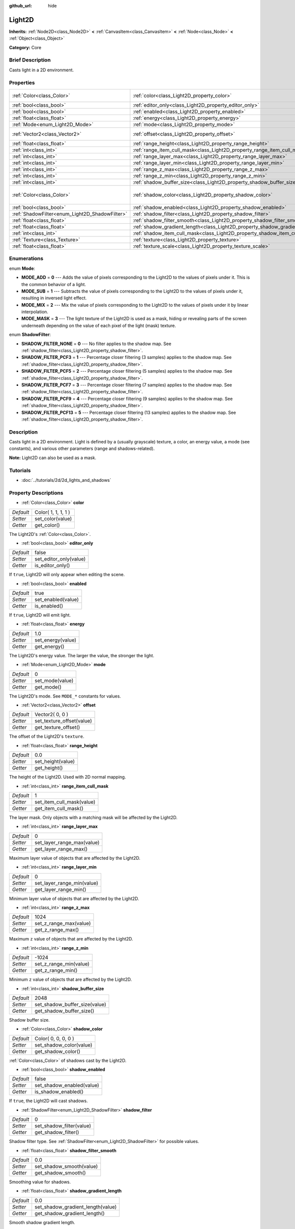 :github_url: hide

.. Generated automatically by doc/tools/makerst.py in Godot's source tree.
.. DO NOT EDIT THIS FILE, but the Light2D.xml source instead.
.. The source is found in doc/classes or modules/<name>/doc_classes.

.. _class_Light2D:

Light2D
=======

**Inherits:** :ref:`Node2D<class_Node2D>` **<** :ref:`CanvasItem<class_CanvasItem>` **<** :ref:`Node<class_Node>` **<** :ref:`Object<class_Object>`

**Category:** Core

Brief Description
-----------------

Casts light in a 2D environment.

Properties
----------

+------------------------------------------------+------------------------------------------------------------------------------+---------------------+
| :ref:`Color<class_Color>`                      | :ref:`color<class_Light2D_property_color>`                                   | Color( 1, 1, 1, 1 ) |
+------------------------------------------------+------------------------------------------------------------------------------+---------------------+
| :ref:`bool<class_bool>`                        | :ref:`editor_only<class_Light2D_property_editor_only>`                       | false               |
+------------------------------------------------+------------------------------------------------------------------------------+---------------------+
| :ref:`bool<class_bool>`                        | :ref:`enabled<class_Light2D_property_enabled>`                               | true                |
+------------------------------------------------+------------------------------------------------------------------------------+---------------------+
| :ref:`float<class_float>`                      | :ref:`energy<class_Light2D_property_energy>`                                 | 1.0                 |
+------------------------------------------------+------------------------------------------------------------------------------+---------------------+
| :ref:`Mode<enum_Light2D_Mode>`                 | :ref:`mode<class_Light2D_property_mode>`                                     | 0                   |
+------------------------------------------------+------------------------------------------------------------------------------+---------------------+
| :ref:`Vector2<class_Vector2>`                  | :ref:`offset<class_Light2D_property_offset>`                                 | Vector2( 0, 0 )     |
+------------------------------------------------+------------------------------------------------------------------------------+---------------------+
| :ref:`float<class_float>`                      | :ref:`range_height<class_Light2D_property_range_height>`                     | 0.0                 |
+------------------------------------------------+------------------------------------------------------------------------------+---------------------+
| :ref:`int<class_int>`                          | :ref:`range_item_cull_mask<class_Light2D_property_range_item_cull_mask>`     | 1                   |
+------------------------------------------------+------------------------------------------------------------------------------+---------------------+
| :ref:`int<class_int>`                          | :ref:`range_layer_max<class_Light2D_property_range_layer_max>`               | 0                   |
+------------------------------------------------+------------------------------------------------------------------------------+---------------------+
| :ref:`int<class_int>`                          | :ref:`range_layer_min<class_Light2D_property_range_layer_min>`               | 0                   |
+------------------------------------------------+------------------------------------------------------------------------------+---------------------+
| :ref:`int<class_int>`                          | :ref:`range_z_max<class_Light2D_property_range_z_max>`                       | 1024                |
+------------------------------------------------+------------------------------------------------------------------------------+---------------------+
| :ref:`int<class_int>`                          | :ref:`range_z_min<class_Light2D_property_range_z_min>`                       | -1024               |
+------------------------------------------------+------------------------------------------------------------------------------+---------------------+
| :ref:`int<class_int>`                          | :ref:`shadow_buffer_size<class_Light2D_property_shadow_buffer_size>`         | 2048                |
+------------------------------------------------+------------------------------------------------------------------------------+---------------------+
| :ref:`Color<class_Color>`                      | :ref:`shadow_color<class_Light2D_property_shadow_color>`                     | Color( 0, 0, 0, 0 ) |
+------------------------------------------------+------------------------------------------------------------------------------+---------------------+
| :ref:`bool<class_bool>`                        | :ref:`shadow_enabled<class_Light2D_property_shadow_enabled>`                 | false               |
+------------------------------------------------+------------------------------------------------------------------------------+---------------------+
| :ref:`ShadowFilter<enum_Light2D_ShadowFilter>` | :ref:`shadow_filter<class_Light2D_property_shadow_filter>`                   | 0                   |
+------------------------------------------------+------------------------------------------------------------------------------+---------------------+
| :ref:`float<class_float>`                      | :ref:`shadow_filter_smooth<class_Light2D_property_shadow_filter_smooth>`     | 0.0                 |
+------------------------------------------------+------------------------------------------------------------------------------+---------------------+
| :ref:`float<class_float>`                      | :ref:`shadow_gradient_length<class_Light2D_property_shadow_gradient_length>` | 0.0                 |
+------------------------------------------------+------------------------------------------------------------------------------+---------------------+
| :ref:`int<class_int>`                          | :ref:`shadow_item_cull_mask<class_Light2D_property_shadow_item_cull_mask>`   | 1                   |
+------------------------------------------------+------------------------------------------------------------------------------+---------------------+
| :ref:`Texture<class_Texture>`                  | :ref:`texture<class_Light2D_property_texture>`                               |                     |
+------------------------------------------------+------------------------------------------------------------------------------+---------------------+
| :ref:`float<class_float>`                      | :ref:`texture_scale<class_Light2D_property_texture_scale>`                   | 1.0                 |
+------------------------------------------------+------------------------------------------------------------------------------+---------------------+

Enumerations
------------

.. _enum_Light2D_Mode:

.. _class_Light2D_constant_MODE_ADD:

.. _class_Light2D_constant_MODE_SUB:

.. _class_Light2D_constant_MODE_MIX:

.. _class_Light2D_constant_MODE_MASK:

enum **Mode**:

- **MODE_ADD** = **0** --- Adds the value of pixels corresponding to the Light2D to the values of pixels under it. This is the common behavior of a light.

- **MODE_SUB** = **1** --- Subtracts the value of pixels corresponding to the Light2D to the values of pixels under it, resulting in inversed light effect.

- **MODE_MIX** = **2** --- Mix the value of pixels corresponding to the Light2D to the values of pixels under it by linear interpolation.

- **MODE_MASK** = **3** --- The light texture of the Light2D is used as a mask, hiding or revealing parts of the screen underneath depending on the value of each pixel of the light (mask) texture.

.. _enum_Light2D_ShadowFilter:

.. _class_Light2D_constant_SHADOW_FILTER_NONE:

.. _class_Light2D_constant_SHADOW_FILTER_PCF3:

.. _class_Light2D_constant_SHADOW_FILTER_PCF5:

.. _class_Light2D_constant_SHADOW_FILTER_PCF7:

.. _class_Light2D_constant_SHADOW_FILTER_PCF9:

.. _class_Light2D_constant_SHADOW_FILTER_PCF13:

enum **ShadowFilter**:

- **SHADOW_FILTER_NONE** = **0** --- No filter applies to the shadow map. See :ref:`shadow_filter<class_Light2D_property_shadow_filter>`.

- **SHADOW_FILTER_PCF3** = **1** --- Percentage closer filtering (3 samples) applies to the shadow map. See :ref:`shadow_filter<class_Light2D_property_shadow_filter>`.

- **SHADOW_FILTER_PCF5** = **2** --- Percentage closer filtering (5 samples) applies to the shadow map. See :ref:`shadow_filter<class_Light2D_property_shadow_filter>`.

- **SHADOW_FILTER_PCF7** = **3** --- Percentage closer filtering (7 samples) applies to the shadow map. See :ref:`shadow_filter<class_Light2D_property_shadow_filter>`.

- **SHADOW_FILTER_PCF9** = **4** --- Percentage closer filtering (9 samples) applies to the shadow map. See :ref:`shadow_filter<class_Light2D_property_shadow_filter>`.

- **SHADOW_FILTER_PCF13** = **5** --- Percentage closer filtering (13 samples) applies to the shadow map. See :ref:`shadow_filter<class_Light2D_property_shadow_filter>`.

Description
-----------

Casts light in a 2D environment. Light is defined by a (usually grayscale) texture, a color, an energy value, a mode (see constants), and various other parameters (range and shadows-related).

**Note:** Light2D can also be used as a mask.

Tutorials
---------

- :doc:`../tutorials/2d/2d_lights_and_shadows`

Property Descriptions
---------------------

.. _class_Light2D_property_color:

- :ref:`Color<class_Color>` **color**

+-----------+---------------------+
| *Default* | Color( 1, 1, 1, 1 ) |
+-----------+---------------------+
| *Setter*  | set_color(value)    |
+-----------+---------------------+
| *Getter*  | get_color()         |
+-----------+---------------------+

The Light2D's :ref:`Color<class_Color>`.

.. _class_Light2D_property_editor_only:

- :ref:`bool<class_bool>` **editor_only**

+-----------+------------------------+
| *Default* | false                  |
+-----------+------------------------+
| *Setter*  | set_editor_only(value) |
+-----------+------------------------+
| *Getter*  | is_editor_only()       |
+-----------+------------------------+

If ``true``, Light2D will only appear when editing the scene.

.. _class_Light2D_property_enabled:

- :ref:`bool<class_bool>` **enabled**

+-----------+--------------------+
| *Default* | true               |
+-----------+--------------------+
| *Setter*  | set_enabled(value) |
+-----------+--------------------+
| *Getter*  | is_enabled()       |
+-----------+--------------------+

If ``true``, Light2D will emit light.

.. _class_Light2D_property_energy:

- :ref:`float<class_float>` **energy**

+-----------+-------------------+
| *Default* | 1.0               |
+-----------+-------------------+
| *Setter*  | set_energy(value) |
+-----------+-------------------+
| *Getter*  | get_energy()      |
+-----------+-------------------+

The Light2D's energy value. The larger the value, the stronger the light.

.. _class_Light2D_property_mode:

- :ref:`Mode<enum_Light2D_Mode>` **mode**

+-----------+-----------------+
| *Default* | 0               |
+-----------+-----------------+
| *Setter*  | set_mode(value) |
+-----------+-----------------+
| *Getter*  | get_mode()      |
+-----------+-----------------+

The Light2D's mode. See ``MODE_*`` constants for values.

.. _class_Light2D_property_offset:

- :ref:`Vector2<class_Vector2>` **offset**

+-----------+---------------------------+
| *Default* | Vector2( 0, 0 )           |
+-----------+---------------------------+
| *Setter*  | set_texture_offset(value) |
+-----------+---------------------------+
| *Getter*  | get_texture_offset()      |
+-----------+---------------------------+

The offset of the Light2D's ``texture``.

.. _class_Light2D_property_range_height:

- :ref:`float<class_float>` **range_height**

+-----------+-------------------+
| *Default* | 0.0               |
+-----------+-------------------+
| *Setter*  | set_height(value) |
+-----------+-------------------+
| *Getter*  | get_height()      |
+-----------+-------------------+

The height of the Light2D. Used with 2D normal mapping.

.. _class_Light2D_property_range_item_cull_mask:

- :ref:`int<class_int>` **range_item_cull_mask**

+-----------+---------------------------+
| *Default* | 1                         |
+-----------+---------------------------+
| *Setter*  | set_item_cull_mask(value) |
+-----------+---------------------------+
| *Getter*  | get_item_cull_mask()      |
+-----------+---------------------------+

The layer mask. Only objects with a matching mask will be affected by the Light2D.

.. _class_Light2D_property_range_layer_max:

- :ref:`int<class_int>` **range_layer_max**

+-----------+----------------------------+
| *Default* | 0                          |
+-----------+----------------------------+
| *Setter*  | set_layer_range_max(value) |
+-----------+----------------------------+
| *Getter*  | get_layer_range_max()      |
+-----------+----------------------------+

Maximum layer value of objects that are affected by the Light2D.

.. _class_Light2D_property_range_layer_min:

- :ref:`int<class_int>` **range_layer_min**

+-----------+----------------------------+
| *Default* | 0                          |
+-----------+----------------------------+
| *Setter*  | set_layer_range_min(value) |
+-----------+----------------------------+
| *Getter*  | get_layer_range_min()      |
+-----------+----------------------------+

Minimum layer value of objects that are affected by the Light2D.

.. _class_Light2D_property_range_z_max:

- :ref:`int<class_int>` **range_z_max**

+-----------+------------------------+
| *Default* | 1024                   |
+-----------+------------------------+
| *Setter*  | set_z_range_max(value) |
+-----------+------------------------+
| *Getter*  | get_z_range_max()      |
+-----------+------------------------+

Maximum ``z`` value of objects that are affected by the Light2D.

.. _class_Light2D_property_range_z_min:

- :ref:`int<class_int>` **range_z_min**

+-----------+------------------------+
| *Default* | -1024                  |
+-----------+------------------------+
| *Setter*  | set_z_range_min(value) |
+-----------+------------------------+
| *Getter*  | get_z_range_min()      |
+-----------+------------------------+

Minimum ``z`` value of objects that are affected by the Light2D.

.. _class_Light2D_property_shadow_buffer_size:

- :ref:`int<class_int>` **shadow_buffer_size**

+-----------+-------------------------------+
| *Default* | 2048                          |
+-----------+-------------------------------+
| *Setter*  | set_shadow_buffer_size(value) |
+-----------+-------------------------------+
| *Getter*  | get_shadow_buffer_size()      |
+-----------+-------------------------------+

Shadow buffer size.

.. _class_Light2D_property_shadow_color:

- :ref:`Color<class_Color>` **shadow_color**

+-----------+-------------------------+
| *Default* | Color( 0, 0, 0, 0 )     |
+-----------+-------------------------+
| *Setter*  | set_shadow_color(value) |
+-----------+-------------------------+
| *Getter*  | get_shadow_color()      |
+-----------+-------------------------+

:ref:`Color<class_Color>` of shadows cast by the Light2D.

.. _class_Light2D_property_shadow_enabled:

- :ref:`bool<class_bool>` **shadow_enabled**

+-----------+---------------------------+
| *Default* | false                     |
+-----------+---------------------------+
| *Setter*  | set_shadow_enabled(value) |
+-----------+---------------------------+
| *Getter*  | is_shadow_enabled()       |
+-----------+---------------------------+

If ``true``, the Light2D will cast shadows.

.. _class_Light2D_property_shadow_filter:

- :ref:`ShadowFilter<enum_Light2D_ShadowFilter>` **shadow_filter**

+-----------+--------------------------+
| *Default* | 0                        |
+-----------+--------------------------+
| *Setter*  | set_shadow_filter(value) |
+-----------+--------------------------+
| *Getter*  | get_shadow_filter()      |
+-----------+--------------------------+

Shadow filter type. See :ref:`ShadowFilter<enum_Light2D_ShadowFilter>` for possible values.

.. _class_Light2D_property_shadow_filter_smooth:

- :ref:`float<class_float>` **shadow_filter_smooth**

+-----------+--------------------------+
| *Default* | 0.0                      |
+-----------+--------------------------+
| *Setter*  | set_shadow_smooth(value) |
+-----------+--------------------------+
| *Getter*  | get_shadow_smooth()      |
+-----------+--------------------------+

Smoothing value for shadows.

.. _class_Light2D_property_shadow_gradient_length:

- :ref:`float<class_float>` **shadow_gradient_length**

+-----------+-----------------------------------+
| *Default* | 0.0                               |
+-----------+-----------------------------------+
| *Setter*  | set_shadow_gradient_length(value) |
+-----------+-----------------------------------+
| *Getter*  | get_shadow_gradient_length()      |
+-----------+-----------------------------------+

Smooth shadow gradient length.

.. _class_Light2D_property_shadow_item_cull_mask:

- :ref:`int<class_int>` **shadow_item_cull_mask**

+-----------+----------------------------------+
| *Default* | 1                                |
+-----------+----------------------------------+
| *Setter*  | set_item_shadow_cull_mask(value) |
+-----------+----------------------------------+
| *Getter*  | get_item_shadow_cull_mask()      |
+-----------+----------------------------------+

The shadow mask. Used with :ref:`LightOccluder2D<class_LightOccluder2D>` to cast shadows. Only occluders with a matching shadow mask will cast shadows.

.. _class_Light2D_property_texture:

- :ref:`Texture<class_Texture>` **texture**

+----------+--------------------+
| *Setter* | set_texture(value) |
+----------+--------------------+
| *Getter* | get_texture()      |
+----------+--------------------+

:ref:`Texture<class_Texture>` used for the Light2D's appearance.

.. _class_Light2D_property_texture_scale:

- :ref:`float<class_float>` **texture_scale**

+-----------+--------------------------+
| *Default* | 1.0                      |
+-----------+--------------------------+
| *Setter*  | set_texture_scale(value) |
+-----------+--------------------------+
| *Getter*  | get_texture_scale()      |
+-----------+--------------------------+

The ``texture``'s scale factor.

